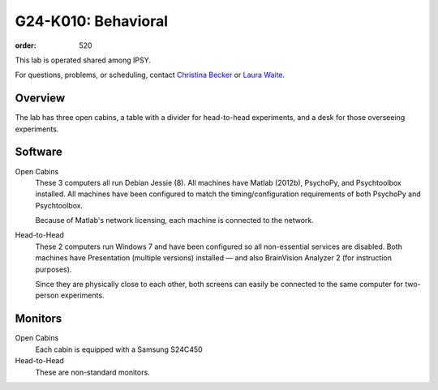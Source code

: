 G24-K010: Behavioral
********************
:order: 520

This lab is operated shared among IPSY.

For questions, problems, or scheduling, contact `Christina Becker`_ or `Laura
Waite`_.

.. _Christina Becker: https://lsf.ovgu.de/qislsf/rds?state=verpublish&status=init&vmfile=no&moduleCall=webInfo&publishConfFile=webInfoPerson&publishSubDir=personal&keep=y&purge=y&personal.pid=6312
.. _Laura Waite: https://lsf.ovgu.de/qislsf/rds?state=verpublish&status=init&vmfile=no&moduleCall=webInfo&publishConfFile=webInfoPerson&publishSubDir=personal&keep=y&purge=y&personal.pid=9015

Overview
========
The lab has three open cabins, a table with a divider for head-to-head
experiments, and a desk for those overseeing experiments.

Software
========
Open Cabins
  These 3 computers all run Debian Jessie (8). All machines have Matlab (2012b),
  PsychoPy, and Psychtoolbox installed. All machines have been configured to
  match the timing/configuration requirements of both PsychoPy and Psychtoolbox.

  Because of Matlab's network licensing, each machine is connected to the
  network.

Head-to-Head
  These 2 computers run Windows 7 and have been configured so all non-essential
  services are disabled. Both machines have Presentation (multiple versions)
  installed — and also BrainVision Analyzer 2 (for instruction purposes).

  Since they are physically close to each other, both screens can easily be
  connected to the same computer for two-person experiments.

Monitors
========
Open Cabins
  Each cabin is equipped with a Samsung S24C450

Head-to-Head
  These are non-standard monitors.
